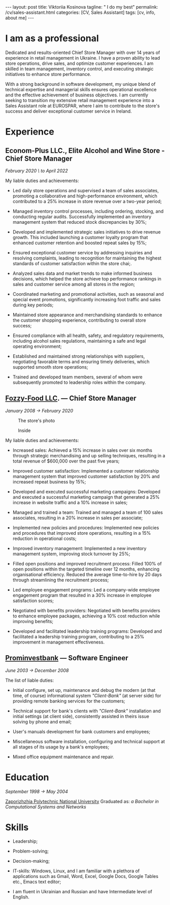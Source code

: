 #+BEGIN_EXPORT html
---
layout: post
title: Viktoriia Kosinova
tagline: " I do my best"
permalink: /cv/sales-assistant.html
categories: [CV, Sales Assistant]
tags: [cv, info, about me]
---
#+END_EXPORT

#+STARTUP: showall indent
#+OPTIONS: tags:nil num:nil \n:nil @:t ::t |:t ^:{} _:{} *:t eval:noexport
#+TOC: headlines 2
#+PROPERTY: vizier-thread-id thread_Gjhs9xN9D00alN6S8dkd3UjP
#+PROPERTY: vizier-assistant-id asst_TBAMrIBzyYhMQ1cJSEuaGzGx


* I am as a professional

Dedicated and results-oriented Chief Store Manager with over 14 years
of experience in retail management in Ukraine. I have a proven ability
to lead store operations, drive sales, and optimize customer
experiences. I am skilled in team management, inventory control, and
executing strategic initiatives to enhance store performance.

With a strong background in software development, my unique blend of
technical expertise and managerial skills ensures operational
excellence and the effective achievement of business objectives. I am
currently seeking to transition my extensive retail management
experience into a Sales Assistant role at EUROSPAR, where I aim to
contribute to the store's success and deliver exceptional customer
service in Ireland.

* Experience

** Econom-Plus LLC., Elite Alcohol and Wine Store  - Chief Store Manager
/February 2020 \ to April 2022/

My liable duties and achievements:

- Led daily store operations and supervised a team of sales
  associates, promoting a collaborative and high-performance
  environment, which contributed to a 25% increase in store revenue
  over a two-year period;

- Managed inventory control processes, including ordering, stocking,
  and conducting regular audits. Successfully implemented an inventory
  management system that reduced stock discrepancies by 30%;

- Developed and implemented strategic sales initiatives to drive
  revenue growth. This included launching a customer loyalty program
  that enhanced customer retention and boosted repeat sales by 15%;

- Ensured exceptional customer service by addressing inquiries and
  resolving complaints, leading to recognition for maintaining the
  highest standards of customer satisfaction within the store chai;.

- Analyzed sales data and market trends to make informed business
  decisions, which helped the store achieve top performance rankings
  in sales and customer service among all stores in the region;

- Coordinated marketing and promotional activities, such as seasonal
  and special event promotions, significantly increasing foot traffic
  and sales during key periods;

- Maintained store appearance and merchandising standards to enhance
  the customer shopping experience, contributing to overall store
  success;

- Ensured compliance with all health, safety, and regulatory
  requirements, including alcohol sales regulations, maintaining a
  safe and legal operating environment;

- Established and maintained strong relationships with suppliers,
  negotiating favorable terms and ensuring timely deliveries, which
  supported smooth store operations;

- Trained and developed team members, several of whom were
  subsequently promoted to leadership roles within the company.

** [[https://en.wikipedia.org/wiki/Fozzy_Group][Fozzy-Food LLC]]. — Chief Store Manager
/January 2008 \to February 2020/

#+CAPTION: The store's photo
#+ATTR_HTML: :title Silpo grocery store :align center
[[https://annelida.github.io/assets/img/03.jpeg]]


#+CAPTION: Inside
#+ATTR_HTML: :title The grocery store :align center
[[https://annelida.github.io/assets/img/01.jpg]]

My liable duties and achievements:

- Increased sales: Achieved a 15% increase in sales over six months
  through strategic merchandising and up selling techniques, resulting
  in a total revenue of $600,000 over the past five years;

- Improved customer satisfaction: Implemented a customer relationship
  management system that improved customer satisfaction by 20% and
  increased repeat business by 15%;

- Developed and executed successful marketing campaigns: Developed and
  executed a successful marketing campaign that generated a 25%
  increase in website traffic and a 10% increase in sales;

- Managed and trained a team: Trained and managed a team of 100 sales
  associates, resulting in a 20% increase in sales per associate;

- Implemented new policies and procedures: Implemented new policies and
  procedures that improved store operations, resulting in a 15%
  reduction in operational costs;

- Improved inventory management: Implemented a new inventory
  management system, improving stock turnover by 25%;

- Filled open positions and improved recruitment process: Filled 100%
  of open positions within the targeted timeline over 12 months,
  enhancing organisational efficiency. Reduced the average
  time-to-hire by 20 days through streamlining the recruitment
  process;

- Led employee engagement programs: Led a company-wide employee
  engagement program that resulted in a 30% increase in employee
  satisfaction scores;

- Negotiated with benefits providers: Negotiated with benefits
  providers to enhance employee packages, achieving a 10% cost
  reduction while improving benefits;

- Developed and facilitated leadership training programs: Developed
  and facilitated a leadership training program, contributing to a 25%
  improvement in management effectiveness.


** [[https://en.wikipedia.org/wiki/Prominvestbank][Prominvestbank]] — Software Engineer
/June 2003 \to December 2008/

  The list of liable duties:

- Initial configure, set up, maintenance and debug the modern (at that
  time, of course) informational system /"Client-Bank"/ (at server
  side) for providing remote banking services for the customers;

- Technical support for bank's clients with /"Client-Bank"/
  installation and initial settings (at client side), consistently
  assisted in theirs issue solving by phone and email;

- User's manuals development for bank customers and employees;

- Miscellaneous software installation, configuring and technical
  support at all stages of its usage by a bank's employees;

- Mixed office equipment maintenance and repair.


* Education
/September 1998 \to May 2004/

[[https://en.wikipedia.org/wiki/Zaporizhzhia_Polytechnic_National_University][Zaporizhzhia Polytechnic National University]]
Graduated as: /a Bachelor in Computational Systems and Networks/


* Skills

- Leadership;

- Problem-solving;

- Decision-making;

- IT-skills: Windows, Linux, and I am familiar with a plethora of
  applications such as Gmail, Word, Excel, Google Docs, Google Tables
  etc., Emacs text editor;

- I am fluent in Ukrainian and Russian and have Intermediate level of
  English.


